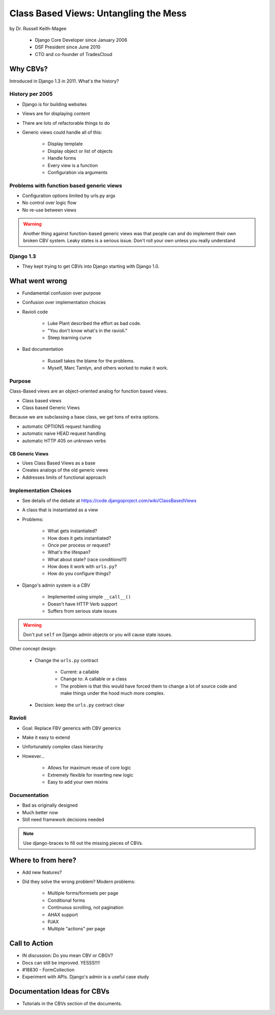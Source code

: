 =======================================
Class Based Views: Untangling the Mess
=======================================

by Dr. Russell Keith-Magee

    * Django Core Developer since January 2006
    * DSF President since June 2010
    * CTO and co-founder of TradesCloud

Why CBVs?
============

Introduced in Django 1.3 in 2011. What's the history?


History per 2005
-------------------

* Django is for building websites
* Views are for displaying content
* There are lots of refactorable things to do
* Generic views could handle all of this:

    * Display template
    * Display object or list of objects
    * Handle forms
    * Every view is a function
    * Configuration via arguments
    
Problems with function based generic views
------------------------------------------

* Configuration options limited by urls.py args
* No control over logic flow
* No re-use between views

.. warning:: Another thing against function-based generic views was that people can and do implement their own broken CBV system. Leaky states is a serious issue. Don't roll your own unless you really understand 

Django 1.3
-----------

* They kept trying to get CBVs into Django starting with Django 1.0.

What went wrong
=================

* Fundamental confusion over purpose
* Confusion over implementation choices
* Ravioli code

    * Luke Plant described the effort as bad code.
    * "You don't know what's in the ravioli."
    * Steep learning curve

* Bad documentation

    * Russell takes the blame for the problems.
    * Myself, Marc Tamlyn, and others worked to make it work.
    
Purpose
----------

Class-Based views are an object-oriented analog for function based views.

* Class based views
* Class based Generic Views

Because we are subclassing a base class, we get tons of extra options.

* automatic OPTIONS request handling
* automatic naive HEAD request handling
* automatic HTTP 405 on unknown verbs

CB Generic Views
~~~~~~~~~~~~~~~~~~~

* Uses Class Based Views as a base
* Creates analogs of the old generic views
* Addresses limits of functional approach

Implementation Choices
--------------------------

* See details of the debate at https://code.djangoproject.com/wiki/ClassBasedViews
* A class that is instantiated as a view
* Problems:

    * What gets instantiated?
    * How does it gets instantiated?
    * Once per process or request?
    * What's the lifespan?
    * What about state? (race conditions!!!)
    * How does it work with ``urls.py``?
    * How do you configure things?
    
* Django's admin system is a CBV

    * Implemented using simple ``__call__()``
    * Doesn't have HTTP Verb support
    * Suffers from serious state issues

.. warning:: Don't put ``self`` on Django admin objects or you will cause state issues.

Other concept design:

    * Change the ``urls.py`` contract

        * Current: a callable
        * Change to: A callable or a class
        * The problem is that this would have forced them to change a lot of source code and make things under the hood much more complex.
        
    * Decision: keep the ``urls.py`` contract clear
    
Ravioli
------------

* Goal: Replace FBV generics with CBV generics
* Make it easy to extend
* Unfortunately complex class hierarchy
* However...

    * Allows for maximum reuse of core logic
    * Extremely flexible for inserting new logic
    * Easy to add your own mixins

Documentation
-----------------

* Bad as originally designed
* Much better now
* Still need framework decisions needed

.. note:: Use django-braces to fill out the missing pieces of CBVs.

Where to from here?
=====================

* Add new features?
* Did they solve the wrong problem? Modern problems:

    * Multiple forms/formsets per page
    * Conditional forms
    * Continuous scrolling, not pagination
    * AHAX support
    * PJAX
    * Multiple "actions" per page

Call to Action
================

* IN discussion: Do you mean CBV or CBGV?
* Docs can still be improved. YESSS!!!!
* #18830 - FormCollection
* Experiment with APIs. Django's admin is a useful case study

Documentation Ideas for CBVs
==============================

* Tutorials in the CBVs section of the documents.